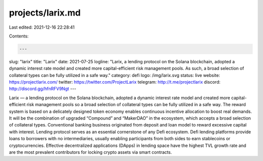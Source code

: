 projects/larix.md
=================

Last edited: 2021-12-16 22:28:41

Contents:

.. code-block:: md

    ---
slug: "larix"
title: "Larix"
date: 2021-07-25
logline: "Larix, a lending protocol on the Solana blockchain, adopted a dynamic interest rate model and created more capital-efficient risk management pools. As such, a broad selection of collateral types can be fully utilized in a safe way."
category: defi
logo: /img/larix.svg
status: live
website: https://projectlarix.com/
twitter: https://twitter.com/ProjectLarix
telegram: http://t.me/projectlarix
discord: http://discord.gg/hfnRFV9Ngt
---

Larix — a lending protocol on the Solana blockchain, adopted a dynamic interest rate model and created more capital-efficient risk management pools so a broad selection of collateral types can be fully utilized in a safe way. The reward system is based on a delicately designed token economy enables continuous incentive allocation to boost real demands. It will be the combination of upgraded “Compound” and “MakerDAO” in the ecosystem, which accepts a broad selection of collateral types. Conventional banking business originated from deposit and loan model to reward excessive capital with interest. Lending protocol serves as an essential cornerstone of any Defi ecosystem. Defi lending platforms provide loans to borrowers with no intermediaries, usually enabling participants from both sides to earn stablecoins or cryptocurrencies. Effective decentralized applications (DApps) in lending space have the highest TVL growth rate and are the most prevalent contributors for locking crypto assets via smart contracts.


